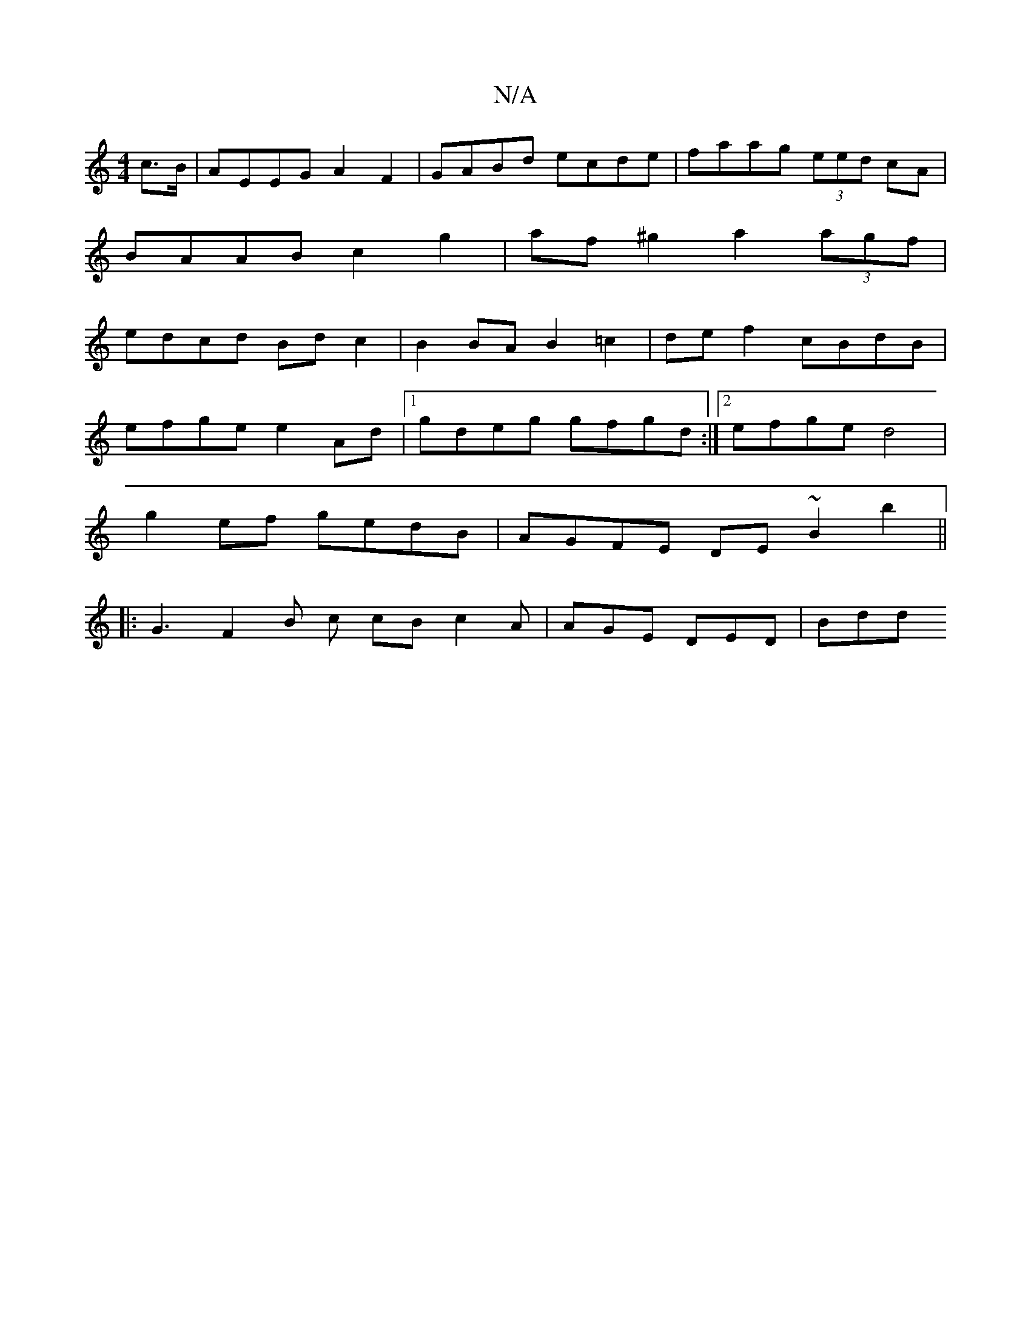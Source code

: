X:1
T:N/A
M:4/4
R:N/A
K:Cmajor
c>B| AEEG A2 F2 |GABd ecde |faag (3eed cA|
BAAB c2g2|af ^g2 a2 (3agf|
edcd Bdc2|B2BA B2 =c2|de f2 cBdB|
efge e2 Ad|1 gdeg gfgd:|2 efge d4 |
g2 ef gedB|AGFE DE~B2 b2||
|: G3 F2 B c cB c2 A|AGE DED|Bdd 